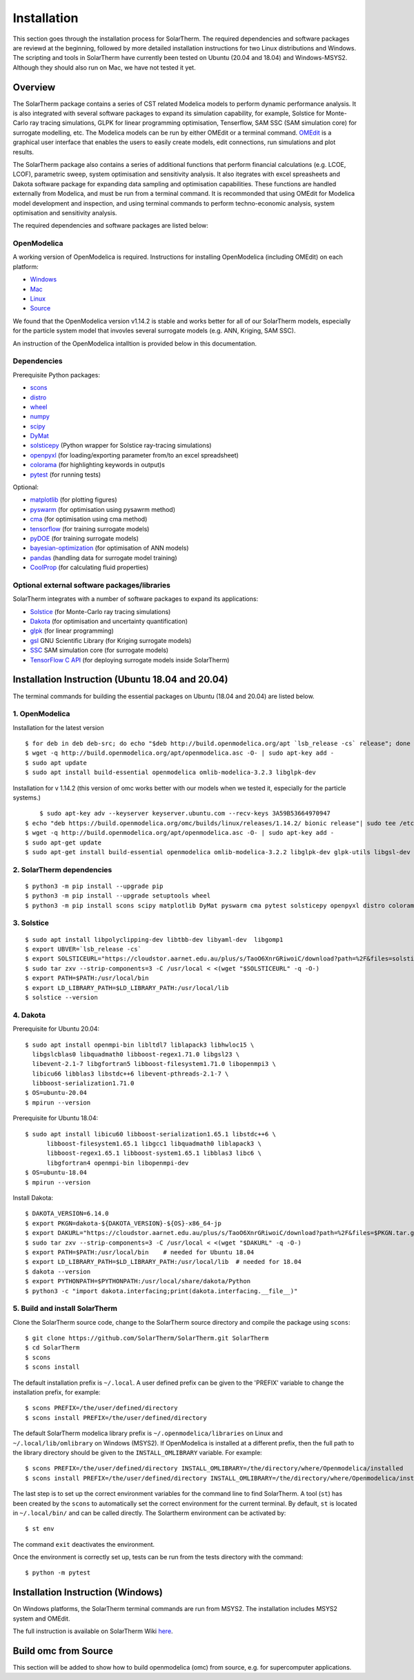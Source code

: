 Installation
============
This section goes through the installation process for SolarTherm. The required dependencies and software packages are reviewd at the beginning, followed by more detailed installation instructions for two Linux distributions and Windows.  The scripting and tools in SolarTherm have currently been tested on Ubuntu (20.04 and 18.04) and Windows-MSYS2. Although they should also run on Mac, we have not tested it yet.


Overview
---------
The SolarTherm package contains a series of CST related Modelica models to perform dynamic performance analysis. It is also integrated with several software packages to expand its simulation capability, for example, Solstice for Monte-Carlo ray tracing simulations, GLPK for linear programming optimisation, Tenserflow, SAM SSC (SAM simulation core) for surrogate modelling, etc. The Modelica models can be run by either OMEdit or a terminal command. `OMEdit <https://openmodelica.org/?id=78:omconnectioneditoromedit&catid=10:main-category>`_ is a graphical user interface that enables the users to easily create models, edit connections, run simulations and plot results.

The SolarTherm package also contains a series of additional functions that perform financial calculations (e.g. LCOE, LCOF), parametric sweep, system optimisation and sensitivity analysis. It also itegrates with excel spreasheets and Dakota software package for expanding data sampling and optimisation capabilities. These functions are handled externally from Modelica, and must be run from a terminal command. It is recommonded that using OMEdit for Modelica model development and inspection, and using terminal commands to perform techno-economic analysis, system optimisation and sensitivity analysis.  

The required dependencies and software packages are listed below:

OpenModelica
^^^^^^^^^^^^
A working version of OpenModelica is required.  Instructions for installing OpenModelica (including OMEdit) on each platform:

* `Windows <https://www.openmodelica.org/download/download-windows>`_
* `Mac <https://www.openmodelica.org/download/download-mac>`_
* `Linux <https://www.openmodelica.org/download/download-linux>`_
* `Source <https://github.com/OpenModelica/OpenModelica>`_

We found that the OpenModelica version v1.14.2 is stable and works better for all of our SolarTherm models, especially for the particle system model that invovles several surrogate models (e.g. ANN, Kriging, SAM SSC). 

An instruction of the OpenModelica intalltion is provided below in this documentation. 


Dependencies
^^^^^^^^^^^^
Prerequisite Python packages:

* `scons <https://scons.org/>`_ 
* `distro <https://pypi.org/project/distro/>`_
* `wheel <https://pypi.org/project/wheel/>`_ 
* `numpy <https://numpy.org/>`_
* `scipy <http://www.scipy.org/>`_
* `DyMat <https://bitbucket.org/jraedler/dymat>`_ 
* `solsticepy <https://pypi.org/project/solsticepy/>`_ (Python wrapper for Solstice ray-tracing simulations)
* `openpyxl <https://pypi.org/project/openpyxl/>`_ (for loading/exporting parameter from/to an excel spreadsheet)
* `colorama <https://pypi.org/project/colorama/>`_ (for highlighting keywords in output)s
* `pytest <https://docs.pytest.org>`_ (for running tests) 


Optional:

* `matplotlib <http://matplotlib.org/>`_ (for plotting figures)
* `pyswarm <http://pythonhosted.org/pyswarm/>`_ (for optimisation using pysawrm method)
* `cma <https://www.lri.fr/~hansen/cmaes_inmatlab.html>`_ (for optimisation using cma method)
* `tensorflow <https://www.tensorflow.org/learn>`_ (for training surrogate models)
* `pyDOE <https://pythonhosted.org/pyDOE/>`_ (for training surrogate models)
* `bayesian-optimization <https://github.com/fmfn/BayesianOptimization>`_ (for optimisation of ANN models) 
* `pandas <https://pandas.pydata.org/>`_ (handling data for surrogate model training)
* `CoolProp <http://www.coolprop.org/coolprop/wrappers/Python/index.html>`_ (for calculating fluid properties)


Optional external software packages/libraries
^^^^^^^^^^^^^^^^^^^^^^^^^^^^^^^^^^^^^^^^^^^^^
SolarTherm integrates with a number of software packages to expand its applications:

* `Solstice <https://www.meso-star.com/projects/solstice/solstice.html>`_ (for Monte-Carlo ray tracing simulations)
* `Dakota <https://dakota.sandia.gov/>`_ (for optimisation and uncertainty quantification)
* `glpk <https://www.gnu.org/software/glpk/>`_ (for linear programming)
* `gsl <https://www.gnu.org/software/gsl/>`_ GNU Scientific Library (for Kriging surrogate models)
* `SSC <https://github.com/NREL/ssc>`_ SAM simulation core (for surrogate models)
* `TensorFlow C API <https://www.tensorflow.org/install/lang_c>`_ (for deploying surrogate models inside SolarTherm)


.. _build-section:


Installation Instruction (Ubuntu 18.04 and 20.04)
-------------------------------------------------
The terminal commands for building the essential packages on Ubuntu (18.04 and 20.04) are listed below.

1. OpenModelica
^^^^^^^^^^^^^^^

Installation for the latest version 

::

    $ for deb in deb deb-src; do echo "$deb http://build.openmodelica.org/apt `lsb_release -cs` release"; done | sudo tee /etc/apt/sources.list.d/openmodelica.list
    $ wget -q http://build.openmodelica.org/apt/openmodelica.asc -O- | sudo apt-key add - 
    $ sudo apt update
    $ sudo apt install build-essential openmodelica omlib-modelica-3.2.3 libglpk-dev


Installation for v 1.14.2 (this version of omc works better with our models when we tested it, especially for the particle systems.) 

::


	$ sudo apt-key adv --keyserver keyserver.ubuntu.com --recv-keys 3A59B53664970947 
    $ echo "deb https://build.openmodelica.org/omc/builds/linux/releases/1.14.2/ bionic release"| sudo tee /etc/apt/sources.list.d/openmodelica.list
    $ wget -q http://build.openmodelica.org/apt/openmodelica.asc -O- | sudo apt-key add - 
    $ sudo apt-get update
    $ sudo apt-get install build-essential openmodelica omlib-modelica-3.2.2 libglpk-dev glpk-utils libgsl-dev



2. SolarTherm dependencies
^^^^^^^^^^^^^^^^^^^^^^^^^^  
::
 
    $ python3 -m pip install --upgrade pip 
    $ python3 -m pip install --upgrade setuptools wheel
    $ python3 -m pip install scons scipy matplotlib DyMat pyswarm cma pytest solsticepy openpyxl distro colorama

3. Solstice
^^^^^^^^^^^
::

    $ sudo apt install libpolyclipping-dev libtbb-dev libyaml-dev  libgomp1
    $ export UBVER=`lsb_release -cs`
    $ export SOLSTICEURL="https://cloudstor.aarnet.edu.au/plus/s/TaoO6XnrGRiwoiC/download?path=%2F&files=solstice-0.9-x86_64-$UBVER.tar.gz"
    $ sudo tar zxv --strip-components=3 -C /usr/local < <(wget "$SOLSTICEURL" -q -O-)
    $ export PATH=$PATH:/usr/local/bin
    $ export LD_LIBRARY_PATH=$LD_LIBRARY_PATH:/usr/local/lib
    $ solstice --version
	
4. Dakota
^^^^^^^^^
Prerequisite for Ubuntu 20.04::

    $ sudo apt install openmpi-bin libltdl7 liblapack3 libhwloc15 \
      libgslcblas0 libquadmath0 libboost-regex1.71.0 libgsl23 \
      libevent-2.1-7 libgfortran5 libboost-filesystem1.71.0 libopenmpi3 \
      libicu66 libblas3 libstdc++6 libevent-pthreads-2.1-7 \
      libboost-serialization1.71.0
    $ OS=ubuntu-20.04
    $ mpirun --version
	      
Prerequisite for Ubuntu 18.04::     
 
    $ sudo apt install libicu60 libboost-serialization1.65.1 libstdc++6 \
          libboost-filesystem1.65.1 libgcc1 libquadmath0 liblapack3 \
          libboost-regex1.65.1 libboost-system1.65.1 libblas3 libc6 \
          libgfortran4 openmpi-bin libopenmpi-dev
    $ OS=ubuntu-18.04
    $ mpirun --version

Install Dakota::

    $ DAKOTA_VERSION=6.14.0
    $ export PKGN=dakota-${DAKOTA_VERSION}-${OS}-x86_64-jp
    $ export DAKURL="https://cloudstor.aarnet.edu.au/plus/s/TaoO6XnrGRiwoiC/download?path=%2F&files=$PKGN.tar.gz"
    $ sudo tar zxv --strip-components=3 -C /usr/local < <(wget "$DAKURL" -q -O-)
    $ export PATH=$PATH:/usr/local/bin    # needed for Ubuntu 18.04
    $ export LD_LIBRARY_PATH=$LD_LIBRARY_PATH:/usr/local/lib  # needed for 18.04
    $ dakota --version
    $ export PYTHONPATH=$PYTHONPATH:/usr/local/share/dakota/Python
    $ python3 -c "import dakota.interfacing;print(dakota.interfacing.__file__)"                    



5. Build and install SolarTherm
^^^^^^^^^^^^^^^^^^^^^^^^^^^^^^^
Clone the SolarTherm source code, change to the SolarTherm source directory and compile the package using ``scons``::
    
    $ git clone https://github.com/SolarTherm/SolarTherm.git SolarTherm
    $ cd SolarTherm
    $ scons
    $ scons install

The default installation prefix is ``~/.local``. A user defined prefix can be given to the 'PREFIX' variable to change the installation prefix, for example::

    $ scons PREFIX=/the/user/defined/directory
    $ scons install PREFIX=/the/user/defined/directory

The default SolarTherm modelica library prefix is ``~/.openmodelica/libraries`` on Linux and ``~/.local/lib/omlibrary`` on Windows (MSYS2). If OpenModelica is installed at a different prefix, then the full path to the library directory should be given to the ``INSTALL_OMLIBRARY`` variable. For example::

    $ scons PREFIX=/the/user/defined/directory INSTALL_OMLIBRARY=/the/directory/where/Openmodelica/installed
    $ scons install PREFIX=/the/user/defined/directory INSTALL_OMLIBRARY=/the/directory/where/Openmodelica/installed

The last step is to set up the correct environment variables for the command line to find SolarTherm.  A tool (``st``) has been created by the ``scons`` to automatically set the correct environment for the current terminal. By default, ``st`` is located in ``~/.local/bin/`` and can be called directly. The Solartherm environment can be activated by::
    
    $ st env

The command ``exit`` deactivates the environment. 

Once the environment is correctly set up,  tests can be run from the tests directory with the command::

    $ python -m pytest


Installation Instruction (Windows)
----------------------------------

On Windows platforms, the SolarTherm terminal commands are run from MSYS2. The installation includes MSYS2 system and OMEdit.

The full instruction is available on SolarTherm Wiki `here <https://github.com/SolarTherm/SolarTherm/wiki/Running-SolarTherm-on-Windows-%28MSYS2%29>`_.



Build omc from Source
---------------------
This section will be added to show how to build openmodelica (omc) from source, e.g. for supercomputer applications.



.. Notes & Troubleshooting
.. """""""""""""""""""""""
.. * omniORB is a CORBA implementation required for python interface.

.. * The OpenModelica compiler omc builds its own version of Ipopt.  If a version of Ipopt is already installed, then at times it might be linked to by mistake during simulation compilation.
.. * The 1.58-0-3 version of the boost library has a bug that causes a compilation error.  See `here <https://svn.boost.org/trac/boost/attachment/ticket/11207/patch_numeric-ublas-storage.hpp.diff>`__ for the simple diff to apply.

.. Add the SolarTherm libraries where OpenModelica can find them.  The first way to do this is to copy or symbolically link the SolarTherm folder in the ``~/.openmodelica/libraries/`` folder.  On linux creating the symbolic link::
.. 
..     mkdir -p ~/.openmodelica/libraries/
..     cd ~/.openmodelica/libraries
..     ln -s $STLIBPARENTPATH/SolarTherm SolarTherm
.. 
.. Where ``$STLIBPARENTPATH`` is the directory that contains the SolarTherm folder.
.. 
.. The second way to do this is by setting the ``OPENMODELICALIBRARY`` environment variable::
.. 
..     OPENMODELICA=$OPENMODELICAHOME/lib/omlibrary:~/.openmodelica/libraries/:$STLIBPARENTPATH
.. 
.. On windows replace the : with ;.
